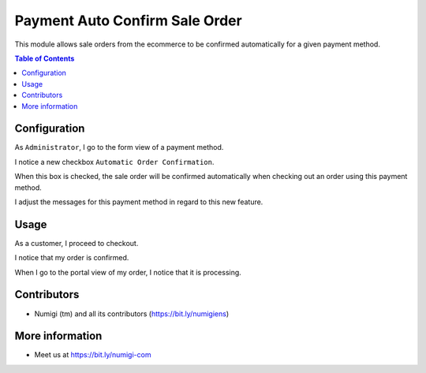 Payment Auto Confirm Sale Order
===============================
This module allows sale orders from the ecommerce to be confirmed automatically for a given payment method.

.. contents:: Table of Contents

Configuration
-------------
As ``Administrator``, I go to the form view of a payment method.

I notice a new checkbox ``Automatic Order Confirmation``.

.. image:: static/description/payment_acquirer_checkbox.png

When this box is checked, the sale order will be confirmed automatically when
checking out an order using this payment method.

I adjust the messages for this payment method in regard to this new feature.

.. image:: static/description/payment_acquirer_messages.png

Usage
-----
As a customer, I proceed to checkout.

.. image:: static/description/order_checkout.png

I notice that my order is confirmed.

.. image:: static/description/order_confirmation.png

When I go to the portal view of my order, I notice that it is processing.

.. image:: static/description/portal_order.png

Contributors
------------
* Numigi (tm) and all its contributors (https://bit.ly/numigiens)

More information
----------------
* Meet us at https://bit.ly/numigi-com
